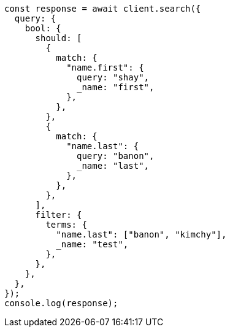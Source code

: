 // This file is autogenerated, DO NOT EDIT
// Use `node scripts/generate-docs-examples.js` to generate the docs examples

[source, js]
----
const response = await client.search({
  query: {
    bool: {
      should: [
        {
          match: {
            "name.first": {
              query: "shay",
              _name: "first",
            },
          },
        },
        {
          match: {
            "name.last": {
              query: "banon",
              _name: "last",
            },
          },
        },
      ],
      filter: {
        terms: {
          "name.last": ["banon", "kimchy"],
          _name: "test",
        },
      },
    },
  },
});
console.log(response);
----
